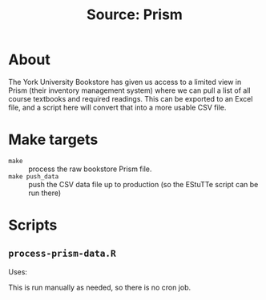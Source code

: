 #+TITLE: Source: Prism

#+STARTUP: showall entitiespretty inlineimages
#+OPTIONS: toc:nil ^:nil

* About

The York University Bookstore has given us access to a limited view in Prism (their inventory management system) where we can pull a list of all course textbooks and required readings.  This can be exported to an Excel file, and a script here will convert that into a more usable CSV file.

* Make targets

+ ~make~ :: process the raw bookstore Prism file.
+ =make push_data= :: push the CSV data file up to production (so the EStuTTe script can be run there)

* Scripts

** ~process-prism-data.R~

Uses:

This is run manually as needed, so there is no cron job.
